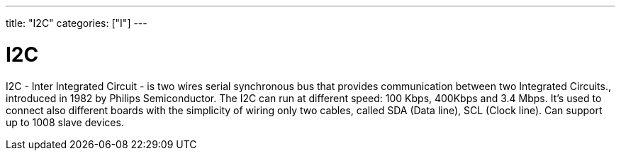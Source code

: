 ---
title: "I2C"
categories: ["I"]
---

= I2C

I2C - Inter Integrated Circuit - is two wires serial synchronous bus that provides communication between two Integrated Circuits., introduced in 1982 by Philips Semiconductor. The I2C can run at different speed: 100 Kbps, 400Kbps and 3.4 Mbps.
It's used to connect also different boards with the simplicity of wiring only two cables, called SDA (Data line), SCL (Clock line).
Can support up to 1008 slave devices.

